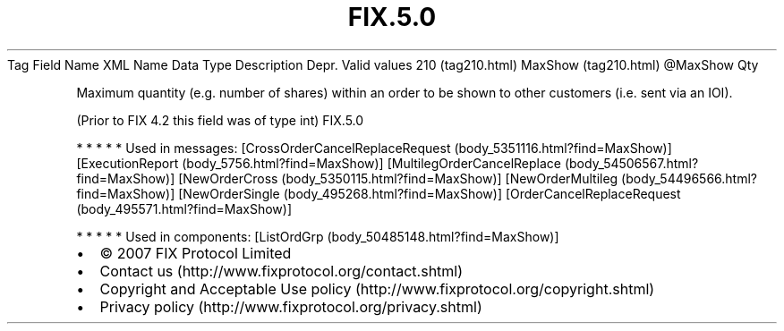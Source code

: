 .TH FIX.5.0 "" "" "Tag #210"
Tag
Field Name
XML Name
Data Type
Description
Depr.
Valid values
210 (tag210.html)
MaxShow (tag210.html)
\@MaxShow
Qty
.PP
Maximum quantity (e.g. number of shares) within an order to be
shown to other customers (i.e. sent via an IOI).
.PP
(Prior to FIX 4.2 this field was of type int)
FIX.5.0
.PP
   *   *   *   *   *
Used in messages:
[CrossOrderCancelReplaceRequest (body_5351116.html?find=MaxShow)]
[ExecutionReport (body_5756.html?find=MaxShow)]
[MultilegOrderCancelReplace (body_54506567.html?find=MaxShow)]
[NewOrderCross (body_5350115.html?find=MaxShow)]
[NewOrderMultileg (body_54496566.html?find=MaxShow)]
[NewOrderSingle (body_495268.html?find=MaxShow)]
[OrderCancelReplaceRequest (body_495571.html?find=MaxShow)]
.PP
   *   *   *   *   *
Used in components:
[ListOrdGrp (body_50485148.html?find=MaxShow)]

.PD 0
.P
.PD

.PP
.PP
.IP \[bu] 2
© 2007 FIX Protocol Limited
.IP \[bu] 2
Contact us (http://www.fixprotocol.org/contact.shtml)
.IP \[bu] 2
Copyright and Acceptable Use policy (http://www.fixprotocol.org/copyright.shtml)
.IP \[bu] 2
Privacy policy (http://www.fixprotocol.org/privacy.shtml)
